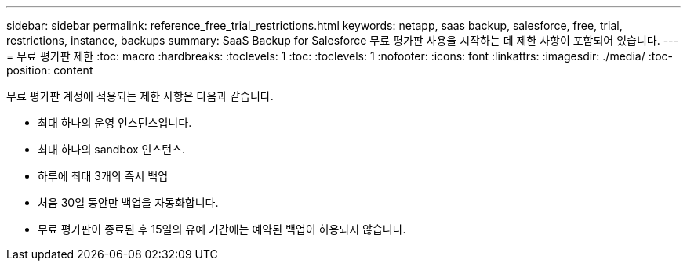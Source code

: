 ---
sidebar: sidebar 
permalink: reference_free_trial_restrictions.html 
keywords: netapp, saas backup, salesforce, free, trial, restrictions, instance, backups 
summary: SaaS Backup for Salesforce 무료 평가판 사용을 시작하는 데 제한 사항이 포함되어 있습니다. 
---
= 무료 평가판 제한
:toc: macro
:hardbreaks:
:toclevels: 1
:toc: 
:toclevels: 1
:nofooter: 
:icons: font
:linkattrs: 
:imagesdir: ./media/
:toc-position: content


[role="lead"]
무료 평가판 계정에 적용되는 제한 사항은 다음과 같습니다.

* 최대 하나의 운영 인스턴스입니다.
* 최대 하나의 sandbox 인스턴스.
* 하루에 최대 3개의 즉시 백업
* 처음 30일 동안만 백업을 자동화합니다.
* 무료 평가판이 종료된 후 15일의 유예 기간에는 예약된 백업이 허용되지 않습니다.

